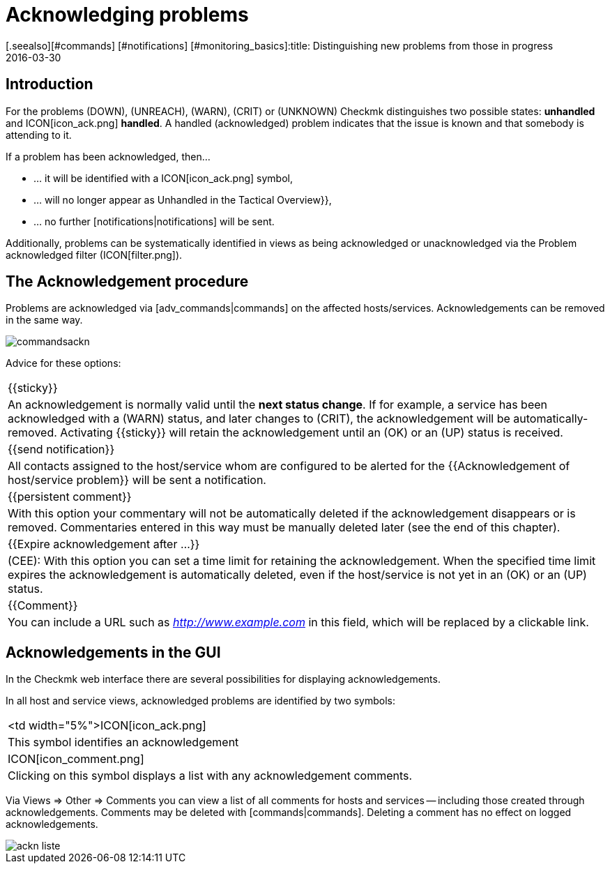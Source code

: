 = Acknowledging problems
:revdate: 2016-03-30
[.seealso][#commands] [#notifications] [#monitoring_basics]:title: Distinguishing new problems from those in progress
:description: Problems are rarely resolved immediately once they are recognized. Learn here how problems are confirmed and later recognized in the web interface.

== Introduction

For the problems (DOWN), (UNREACH), (WARN), (CRIT) or (UNKNOWN) Checkmk
distinguishes two possible states: *unhandled* and ICON[icon_ack.png]
*handled*. A handled (acknowledged) problem indicates that the issue
is known and that somebody is attending to it.

If a problem has been acknowledged, then...

* ... it will be identified with a ICON[icon_ack.png] symbol,
* ... will no longer appear as [.guihints]#Unhandled# in the [.guihints]#Tactical Overview}},# 
* ... no further [notifications|notifications] will be sent.

Additionally, problems can be systematically identified in views as being acknowledged
or unacknowledged via the [.guihints]#Problem acknowledged# filter
(ICON[filter.png]).

== The Acknowledgement procedure

Problems are acknowledged via [adv_commands|commands] on the affected
hosts/services.  Acknowledgements can be removed in the same way.

image::bilder/commandsackn.png[]

Advice for these options:

[cols=, ]
|===


|{{sticky}}
|An acknowledgement is normally valid until the *next status change*.
If for example, a service has been acknowledged with a (WARN) status, and later changes
to (CRIT), the acknowledgement will be automatically-removed. Activating
{{sticky}} will retain the acknowledgement until an (OK) or an (UP) status
is received.


|{{send notification}}
|All contacts assigned to the host/service whom are configured to be
alerted for the {{Acknowledgement of host/service problem}} will be sent
a notification.


|{{persistent comment}}
|With this option your commentary will not be automatically deleted if
the acknowledgement disappears or is removed. Commentaries entered in this
way must be manually deleted later (see the end of this chapter).


|{{Expire acknowledgement after ...}}
|(CEE): With this option you can set a time limit for retaining
the acknowledgement. When the specified time limit expires the acknowledgement is
automatically deleted, even if the host/service is not yet in an (OK) or an
(UP) status.


|{{Comment}}
|You can include a URL such as _http://www.example.com_ in this field, which will be replaced by a clickable link.

|===

== Acknowledgements in the GUI

In the Checkmk web interface there are several possibilities for displaying
acknowledgements.

In all host and service views, acknowledged problems are identified by
two symbols:

[cols=, ]
|===


<td width="5%">ICON[icon_ack.png]
|This symbol identifies an acknowledgement


|ICON[icon_comment.png]
|Clicking on this symbol displays a list with any acknowledgement comments.

|===

Via [.guihints]#Views => Other => Comments# you can view a list of all comments for hosts
and services -- including those created through acknowledgements. Comments
may be deleted with [commands|commands]. Deleting a comment has no effect
on logged acknowledgements.

image::bilder/ackn_liste.png[align=border]
